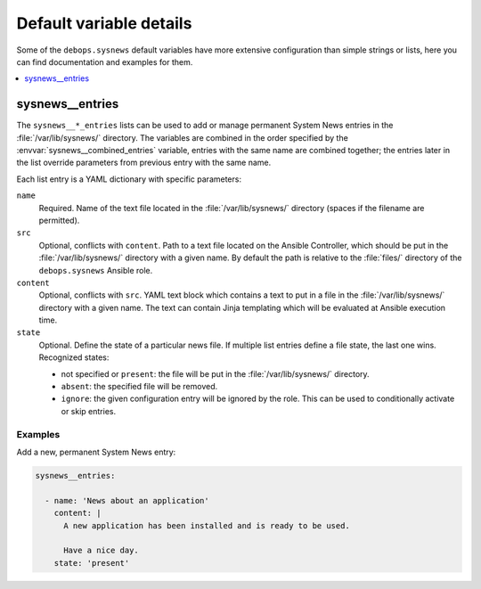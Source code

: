 Default variable details
========================

Some of the ``debops.sysnews`` default variables have more extensive
configuration than simple strings or lists, here you can find documentation and
examples for them.

.. contents::
   :local:
   :depth: 1


.. _sysnews__ref_entries:

sysnews__entries
----------------

The ``sysnews__*_entries`` lists can be used to add or manage permanent
System News entries in the :file:`/var/lib/sysnews/` directory. The variables
are combined in the order specified by the :envvar:`sysnews__combined_entries`
variable, entries with the same name are combined together; the entries later
in the list override parameters from previous entry with the same name.

Each list entry is a YAML dictionary with specific parameters:

``name``
  Required. Name of the text file located in the :file:`/var/lib/sysnews/`
  directory (spaces if the filename are permitted).

``src``
  Optional, conflicts with ``content``. Path to a text file located on the
  Ansible Controller, which should be put in the :file:`/var/lib/sysnews/`
  directory with a given name. By default the path is relative to the
  :file:`files/` directory of the ``debops.sysnews`` Ansible role.

``content``
  Optional, conflicts with ``src``. YAML text block which contains a text to
  put in a file in the :file:`/var/lib/sysnews/` directory with a given name.
  The text can contain Jinja templating which will be evaluated at Ansible
  execution time.

``state``
  Optional. Define the state of a particular news file. If multiple list
  entries define a file state, the last one wins. Recognized states:

  - not specified or ``present``: the file will be put in the
    :file:`/var/lib/sysnews/` directory.

  - ``absent``: the specified file will be removed.

  - ``ignore``: the given configuration entry will be ignored by the role. This
    can be used to conditionally activate or skip entries.


Examples
~~~~~~~~

Add a new, permanent System News entry:

.. code-block:: yaml

   sysnews__entries:

     - name: 'News about an application'
       content: |
         A new application has been installed and is ready to be used.

         Have a nice day.
       state: 'present'
